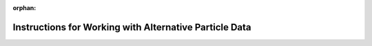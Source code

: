 :orphan:

.. _working_with_alternative_particle_data:

**************************************************************
Instructions for Working with Alternative Particle Data
**************************************************************



